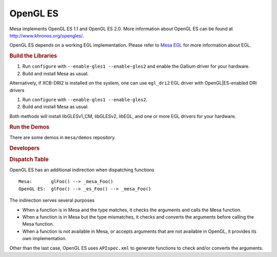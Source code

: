 OpenGL ES
=========

Mesa implements OpenGL ES 1.1 and OpenGL ES 2.0. More information about
OpenGL ES can be found at http://www.khronos.org/opengles/.

OpenGL ES depends on a working EGL implementation. Please refer to `Mesa
EGL <egl.html>`__ for more information about EGL.

.. rubric:: Build the Libraries
   :name: build-the-libraries

#. Run ``configure`` with ``--enable-gles1 --enable-gles2`` and enable
   the Gallium driver for your hardware.
#. Build and install Mesa as usual.

Alternatively, if XCB-DRI2 is installed on the system, one can use
``egl_dri2`` EGL driver with OpenGL\|ES-enabled DRI drivers

#. Run ``configure`` with ``--enable-gles1 --enable-gles2``.
#. Build and install Mesa as usual.

Both methods will install libGLESv1\_CM, libGLESv2, libEGL, and one or
more EGL drivers for your hardware.

.. rubric:: Run the Demos
   :name: run-the-demos

There are some demos in ``mesa/demos`` repository.

.. rubric:: Developers
   :name: developers

.. rubric:: Dispatch Table
   :name: dispatch-table

OpenGL ES has an additional indirection when dispatching functions

::

      Mesa:       glFoo() --> _mesa_Foo()
      OpenGL ES:  glFoo() --> _es_Foo() --> _mesa_Foo()

The indirection serves several purposes

-  When a function is in Mesa and the type matches, it checks the
   arguments and calls the Mesa function.
-  When a function is in Mesa but the type mismatches, it checks and
   converts the arguments before calling the Mesa function.
-  When a function is not available in Mesa, or accepts arguments that
   are not available in OpenGL, it provides its own implementation.

Other than the last case, OpenGL ES uses ``APIspec.xml`` to generate
functions to check and/or converts the arguments.

.. raw:: html

   </div>